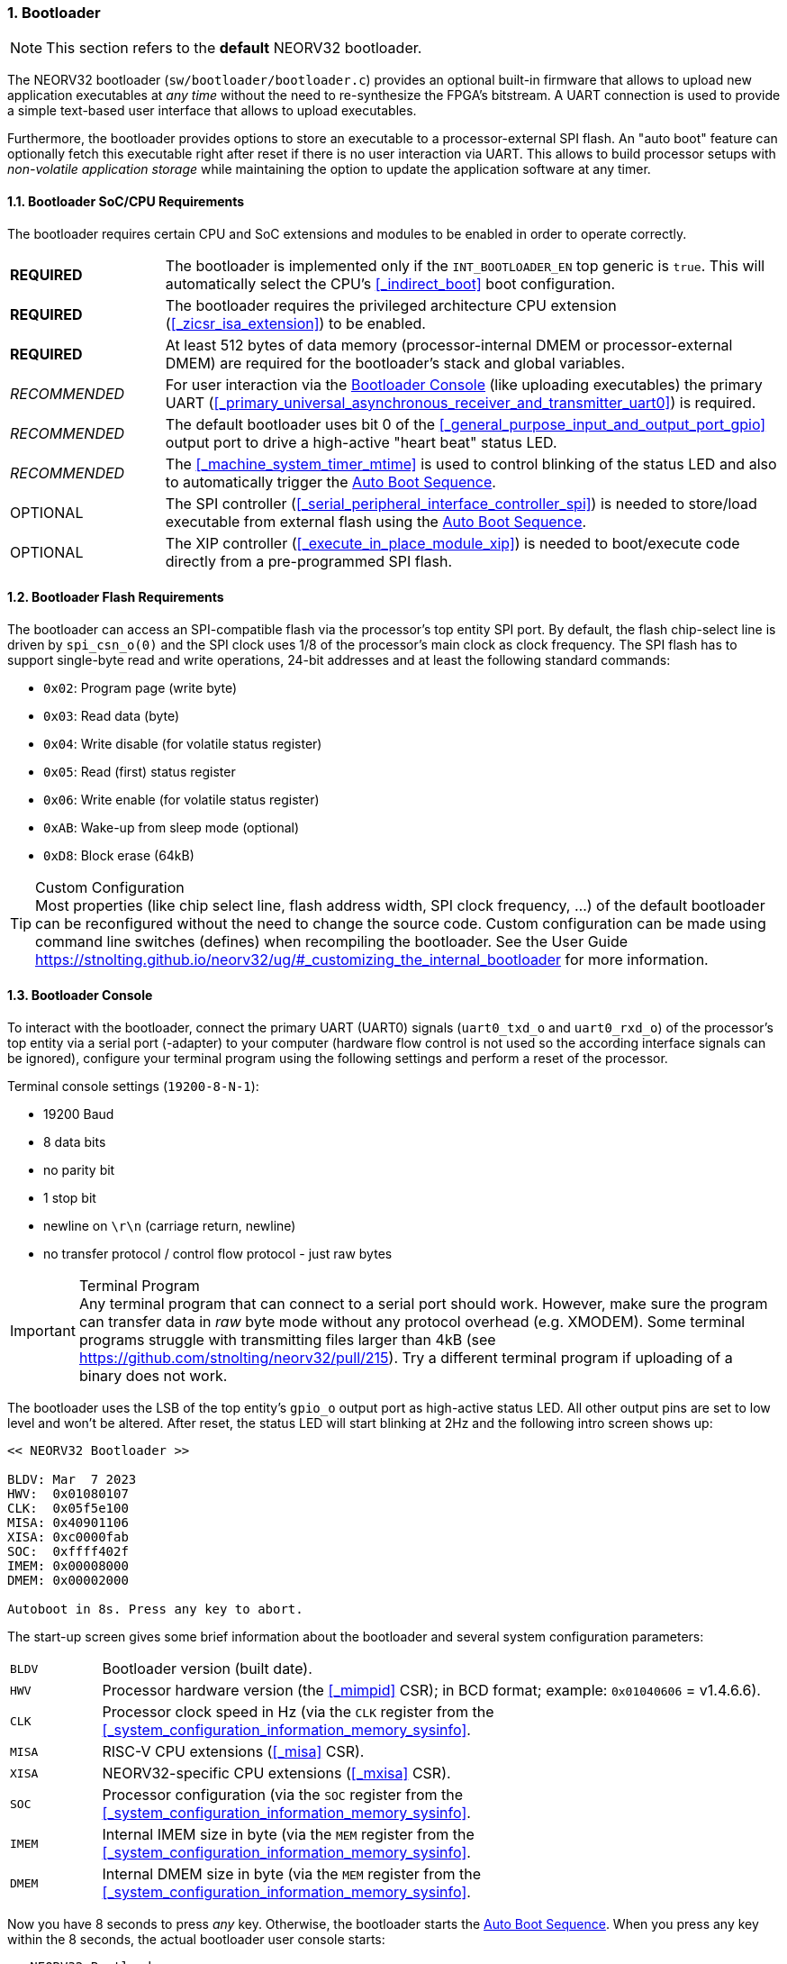 :sectnums:
=== Bootloader

[NOTE]
This section refers to the **default** NEORV32 bootloader.

The NEORV32 bootloader (`sw/bootloader/bootloader.c`) provides an optional built-in firmware that
allows to upload new application executables at _any time_ without the need to re-synthesize the FPGA's bitstream.
A UART connection is used to provide a simple text-based user interface that allows to upload executables.

Furthermore, the bootloader provides options to store an executable to a processor-external SPI flash.
An "auto boot" feature can optionally fetch this executable right after reset if there is no user interaction
via UART. This allows to build processor setups with _non-volatile application storage_ while maintaining the option
to update the application software at any timer.


:sectnums:
==== Bootloader SoC/CPU Requirements

The bootloader requires certain CPU and SoC extensions and modules to be enabled in order to operate correctly.

[cols="^2,<8"]
[grid="none"]
|=======================
| **REQUIRED**  | The bootloader is implemented only if the `INT_BOOTLOADER_EN` top generic is `true`. This will automatically select the CPU's <<_indirect_boot>> boot configuration.
| **REQUIRED**  | The bootloader requires the privileged architecture CPU extension (<<_zicsr_isa_extension>>) to be enabled.
| **REQUIRED**  | At least 512 bytes of data memory (processor-internal DMEM or processor-external DMEM) are required for the bootloader's stack and global variables.
| _RECOMMENDED_ | For user interaction via the <<_bootloader_console>> (like uploading executables) the primary UART (<<_primary_universal_asynchronous_receiver_and_transmitter_uart0>>) is required.
| _RECOMMENDED_ | The default bootloader uses bit 0 of the <<_general_purpose_input_and_output_port_gpio>> output port to drive a high-active "heart beat" status LED.
| _RECOMMENDED_ | The <<_machine_system_timer_mtime>> is used to control blinking of the status LED and also to automatically trigger the <<_auto_boot_sequence>>.
| OPTIONAL      | The SPI controller (<<_serial_peripheral_interface_controller_spi>>) is needed to store/load executable from external flash using the <<_auto_boot_sequence>>.
| OPTIONAL      | The XIP controller (<<_execute_in_place_module_xip>>) is needed to boot/execute code directly from a pre-programmed SPI flash.
|=======================


:sectnums:
==== Bootloader Flash Requirements

The bootloader can access an SPI-compatible flash via the processor's top entity SPI port. By default, the flash
chip-select line is driven by `spi_csn_o(0)` and the SPI clock uses 1/8 of the processor's main clock as clock frequency.
The SPI flash has to support single-byte read and write operations, 24-bit addresses and at least the following standard commands:

* `0x02`: Program page (write byte)
* `0x03`: Read data (byte)
* `0x04`: Write disable (for volatile status register)
* `0x05`: Read (first) status register
* `0x06`: Write enable (for volatile status register)
* `0xAB`: Wake-up from sleep mode (optional)
* `0xD8`: Block erase (64kB)

.Custom Configuration
[TIP]
Most properties (like chip select line, flash address width, SPI clock frequency, ...) of the default bootloader can be reconfigured
without the need to change the source code. Custom configuration can be made using command line switches (defines) when recompiling
the bootloader. See the User Guide https://stnolting.github.io/neorv32/ug/#_customizing_the_internal_bootloader for more information.


:sectnums:
==== Bootloader Console

To interact with the bootloader, connect the primary UART (UART0) signals (`uart0_txd_o` and `uart0_rxd_o`) of the processor's top
entity via a serial port (-adapter) to your computer (hardware flow control is not used so the according interface signals can be
ignored), configure your terminal program using the following settings and perform a reset of the processor.

Terminal console settings (`19200-8-N-1`):

* 19200 Baud
* 8 data bits
* no parity bit
* 1 stop bit
* newline on `\r\n` (carriage return, newline)
* no transfer protocol / control flow protocol - just raw bytes

.Terminal Program
[IMPORTANT]
Any terminal program that can connect to a serial port should work. However, make sure the program
can transfer data in _raw_ byte mode without any protocol overhead (e.g. XMODEM). Some terminal programs struggle with
transmitting files larger than 4kB (see https://github.com/stnolting/neorv32/pull/215). Try a different terminal program
if uploading of a binary does not work.

The bootloader uses the LSB of the top entity's `gpio_o` output port as high-active status LED. All other
output pins are set to low level and won't be altered. After reset, the status LED will start blinking at 2Hz and the
following intro screen shows up:

[source]
----
<< NEORV32 Bootloader >>

BLDV: Mar  7 2023
HWV:  0x01080107
CLK:  0x05f5e100
MISA: 0x40901106
XISA: 0xc0000fab
SOC:  0xffff402f
IMEM: 0x00008000
DMEM: 0x00002000

Autoboot in 8s. Press any key to abort.
----

The start-up screen gives some brief information about the bootloader and several system configuration parameters:

[cols="<2,<15"]
[grid="none"]
|=======================
| `BLDV` | Bootloader version (built date).
| `HWV`  | Processor hardware version (the <<_mimpid>> CSR); in BCD format; example: `0x01040606` = v1.4.6.6).
| `CLK`  | Processor clock speed in Hz (via the `CLK` register from the <<_system_configuration_information_memory_sysinfo>>.
| `MISA` | RISC-V CPU extensions (<<_misa>> CSR).
| `XISA` | NEORV32-specific CPU extensions (<<_mxisa>> CSR).
| `SOC`  | Processor configuration (via the `SOC` register from the <<_system_configuration_information_memory_sysinfo>>.
| `IMEM` | Internal IMEM size in byte (via the `MEM` register from the <<_system_configuration_information_memory_sysinfo>>.
| `DMEM` | Internal DMEM size in byte (via the `MEM` register from the <<_system_configuration_information_memory_sysinfo>>.
|=======================

Now you have 8 seconds to press _any_ key. Otherwise, the bootloader starts the <<_auto_boot_sequence>>. When
you press any key within the 8 seconds, the actual bootloader user console starts:

[source]
----
<< NEORV32 Bootloader >>

BLDV: Mar  7 2023
HWV:  0x01080107
CLK:  0x05f5e100
MISA: 0x40901106
XISA: 0xc0000fab
SOC:  0xffff402f
IMEM: 0x00008000
DMEM: 0x00002000

Autoboot in 8s. Press any key to abort. <1>
Aborted.

Available CMDs:
 h: Help
 r: Restart
 u: Upload
 s: Store to flash
 l: Load from flash
 x: Boot from flash (XIP)
 e: Execute
CMD:>
----
<1> Auto boot sequence aborted due to user console input.

The auto boot countdown is stopped and the bootloader's user console is ready to receive one of the following commands:

* `h`: Show the help text (again)
* `r`: Restart the bootloader and the auto-boot sequence
* `u`: Upload new program executable (`neorv32_exe.bin`) via UART into the instruction memory
* `s`: Store executable to SPI flash at `spi_csn_o(0)` (little-endian byte order)
* `l`: Load executable from SPI flash at `spi_csn_o(0)` (little-endian byte order)
* `x`: Boot program directly from flash via XIP (requires a pre-programmed image)
* `e`: Start the application, which is currently stored in the instruction memory (IMEM)

A new executable can be uploaded via UART by executing the `u` command. After that, the executable can be directly
executed via the `e` command. To store the recently uploaded executable to an attached SPI flash press `s`. To
directly load an executable from the SPI flash press `l`. The bootloader and the auto-boot sequence can be
manually restarted via the `r` command.

.Booting via XIP
[NOTE]
The bootloader allows to execute an application right from flash using the <<_execute_in_place_module_xip>> module.
This requires a pre-programmed flash. The bootloader's "store" option can **not** be used to program an XIP image.

.SPI Flash Power Down Mode
[NOTE]
The bootloader will issue a "wake-up" command prior to using the SPI flash to ensure it is not
in sleep mode / power-down mode (see https://github.com/stnolting/neorv32/pull/552).

.Default Configuration
[TIP]
More information regarding the default SPI, GPIO, XIP, etc. configuration can be found in the User Guide
section https://stnolting.github.io/neorv32/ug/#_customizing_the_internal_bootloader.

.SPI Flash Programming
[TIP]
For detailed information on using an SPI flash for application storage see User Guide section
https://stnolting.github.io/neorv32/ug/#_programming_an_external_spi_flash_via_the_bootloader[Programming an External SPI Flash via the Bootloader].


:sectnums:
==== Auto Boot Sequence

When you reset the NEORV32 processor, the bootloader waits 8 seconds for a UART console input before it
starts the automatic boot sequence. This sequence tries to fetch a valid boot image from the external SPI
flash, connected to SPI chip select `spi_csn_o(0)`. If a valid boot image is found that can be successfully
transferred into the instruction memory, it is automatically started. If no SPI flash is detected or if there
is no valid boot image found, and error code will be shown.


:sectnums:
==== Bootloader Error Codes

If something goes wrong during bootloader operation an error code and a short message is shown. In this case the processor
is halted, the bootloader status LED is permanently activated and the processor has to be reset manually.

[TIP]
In many cases the error source is just _temporary_ (like some HF spike during an UART upload). Just try again.

[cols="<2,<8"]
[grid="rows"]
|=======================
| **`ERR_EXE`**  | If you try to transfer an invalid executable (via UART or from the external SPI flash), this error message shows up. There might be a transfer protocol configuration error in the terminal program or maybe just the wrong file was selected. Also, if no SPI flash was found during an auto-boot attempt, this message will be displayed.
| **`ERR_SIZE`** | Your program is way too big for the internal processor’s instructions memory. Increase the memory size or reduce your application code.
| **`ERR_CHKS`** | This indicates a checksum error. Something went wrong during the transfer of the program image (upload via UART or loading from the external SPI flash). If the error was caused by a UART upload, just try it again. When the error was generated during a flash access, the stored image might be corrupted.
| **`ERR_FLSH`** | This error occurs if the attached SPI flash cannot be accessed. Make sure you have the right type of flash and that it is properly connected to the NEORV32 SPI port using chip select #0.
| **`ERR_EXC`**  | The bootloader encountered an unexpected exception during operation. This might be caused when it tries to access peripherals that were not implemented during synthesis. Example: executing commands `l` or `s` (SPI flash operations) without the SPI module being implemented.
|=======================

[TIP]
If an unexpected exception has been raised the bootloader prints hexadecimal debug information showing
the <<_mcause>>, <<_mepc>> and <<_mtval>> CSR values.

